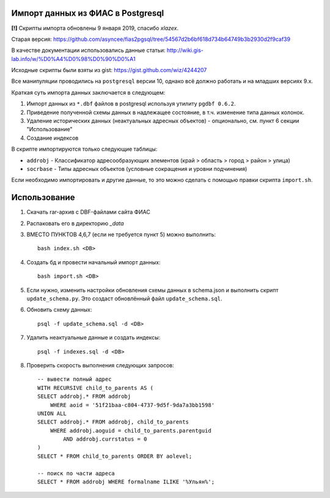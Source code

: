 Импорт данных из ФИАС в Postgresql
----------------------------------

**[!]** Скрипты импорта обновлены 9 января 2019, спасибо *xlazex*. 

Старая версия: https://github.com/asyncee/fias2pgsql/tree/54567d2b6bf618d734b64749b3b2930d2f9caf39

В качестве документации использовались данные статьи:
http://wiki.gis-lab.info/w/%D0%A4%D0%98%D0%90%D0%A1

Исходные скрипты были взяты из gist: https://gist.github.com/wiz/4244207


Все манипуляции проводились на ``postgresql`` версии 10, однако всё должно
работать и на младших версиях 9.x.

Краткая суть импорта данных заключается в следующем:


1. Импорт данных из ``*.dbf`` файлов в postgresql используя утилиту ``pgdbf 0.6.2``.
2. Приведение полученной схемы данных в надлежащее состояние, в т.ч. изменение типа данных колонок.
3. Удаление исторических данных (неактуальных адресных объектов) - опционально, см. пункт 6 секции "Использование"
4. Создание индексов


В скрипте импортируются только следующие таблицы:

- ``addrobj`` - Классификатор адресообразующих элементов (край > область >
  город > район > улица)
- ``socrbase`` - Типы адресных объектов (условные сокращения и уровни
  подчинения)

Если необходимо импортировать и другие данные, то это можно сделать с помощью
правки скрипта ``import.sh``.


Использование
-------------

1. Скачать rar-архив с DBF-файлами сайта ФИАС
2. Распаковать его в директорию `_data`
3. ВМЕСТО ПУНКТОВ 4,6,7 (если не требуется пункт 5) можно выполнить::

    bash index.sh <DB>

4. Создать бд и провести начальный импорт данных::

    bash import.sh <DB>

5. Если нужно, изменить настройки обновления схемы данных в schema.json и
   выполнить скрипт ``update_schema.py``. Это создаст обновлённый файл
   ``update_schema.sql``.

6. Обновить схему данных::

    psql -f update_schema.sql -d <DB>

7. Удалить неактуальные данные и создать индексы::

    psql -f indexes.sql -d <DB>

8. Проверить скорость выполнения следующих запросов::

    -- вывести полный адрес
    WITH RECURSIVE child_to_parents AS (
    SELECT addrobj.* FROM addrobj
        WHERE aoid = '51f21baa-c804-4737-9d5f-9da7a3bb1598'
    UNION ALL
    SELECT addrobj.* FROM addrobj, child_to_parents
        WHERE addrobj.aoguid = child_to_parents.parentguid
            AND addrobj.currstatus = 0
    )
    SELECT * FROM child_to_parents ORDER BY aolevel;

    -- поиск по части адреса
    SELECT * FROM addrobj WHERE formalname ILIKE '%Ульян%';

